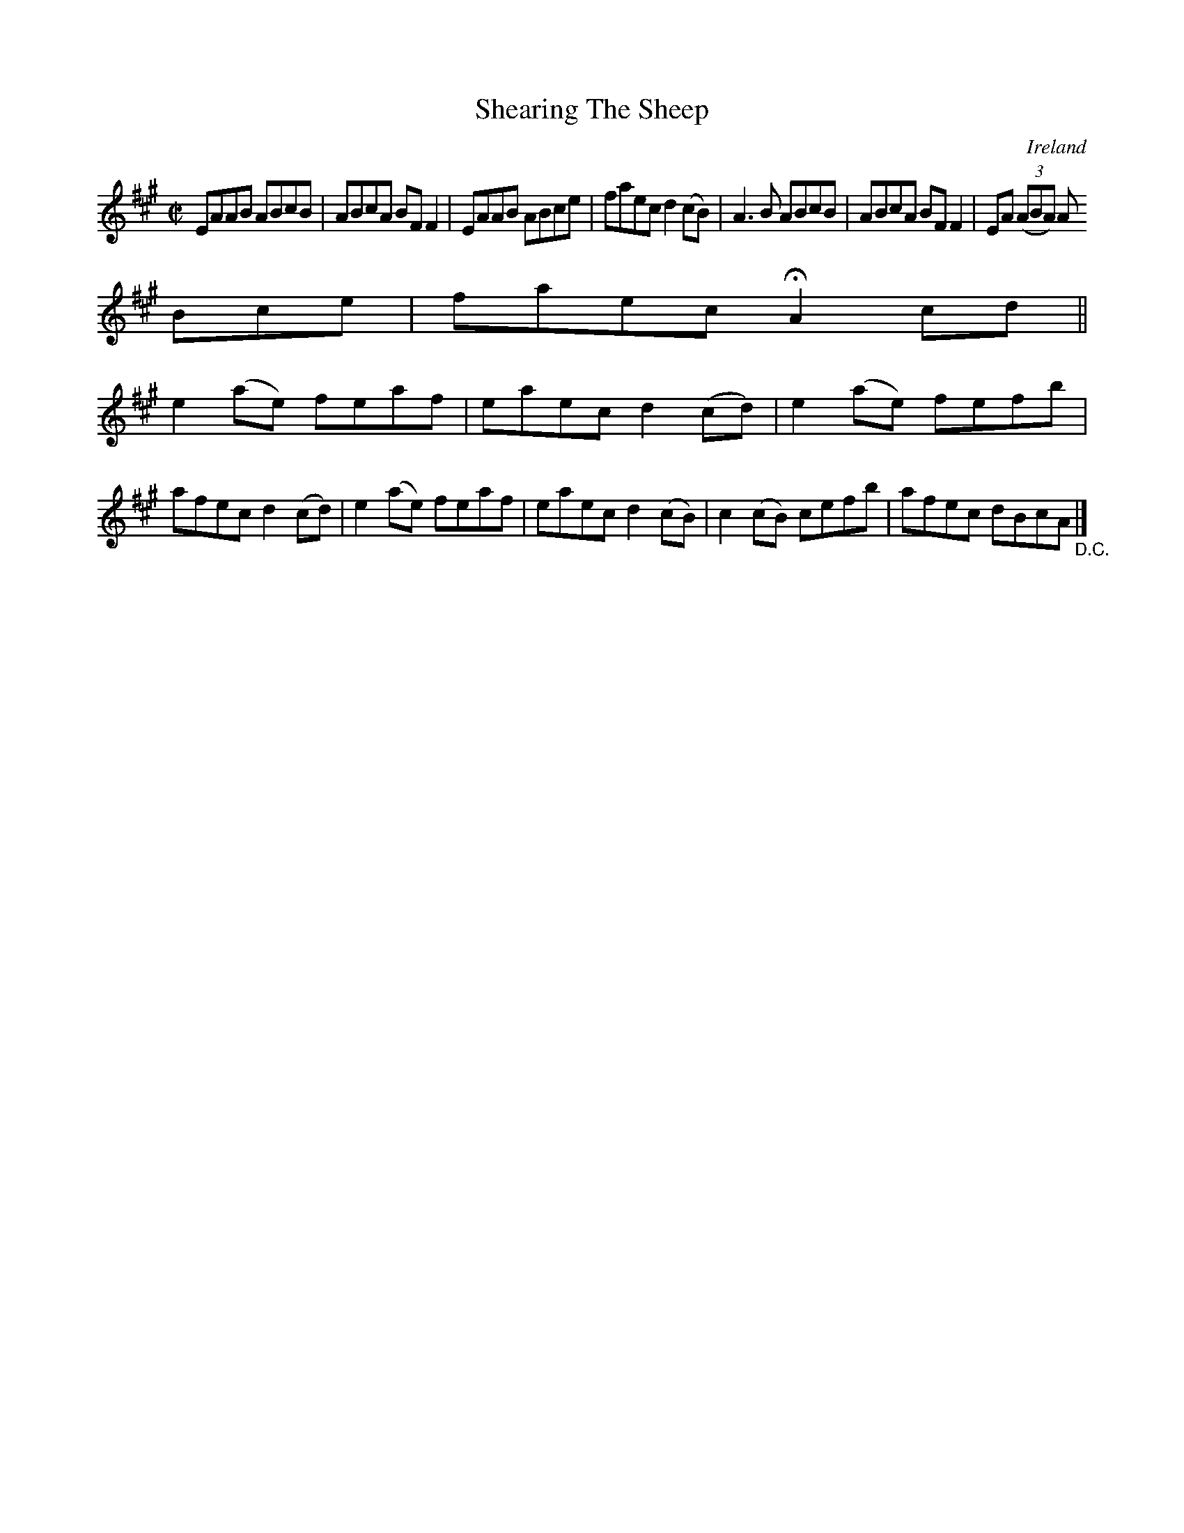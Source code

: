 X:733
T:Shearing The Sheep
N:anon.
O:Ireland
B:Francis O'Neill: "The Dance Music of Ireland" (1907) no. 734
R:Reel
Z:Transcribed by Frank Nordberg - http://www.musicaviva.com
N:Music Aviva - The Internet center for free sheet music downloads
M:C|
L:1/8
K:A
EAAB ABcB|ABcA BFF2|EAAB ABce|faec d2(cB)|A3B ABcB|ABcA BFF2|EA (3(ABA) A
Bce|faec HA2cd||
e2(ae) feaf|eaec d2(cd)|e2(ae) fefb|afec d2(cd)|e2(ae) feaf|eaec d2(cB)|c2(cB) cefb|afec dBcA "_D.C." |]
